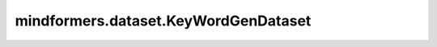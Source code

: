 mindformers.dataset.KeyWordGenDataset
=====================================

.. py:class:: mindformers.dataset.KeyWordGenDataset(dataset_config=None, data_loader=None, tokenizer=None, input_columns=None, batch_size=8, drop_remainder=True, num_parallel_workers=8, repeat=1, ignore_pad_token_for_loss=True, max_source_length=None, max_target_length=None, phase='train', version=1, seed=0, prefetch_size=1, numa_enable=False, auto_tune=False, filepath_prefix='./autotune', autotune_per_step=10, profile=False, **kwargs)

    关键词生成数据集。
    根据不同的 `phase` 配置，数据集会生成不同的输出列。

    - `phase` 为 ``'train'`` ，输出列为 `[input_ids, labels, position_ids, attention_mask]` 。
    - `phase` 为 ``'eval'`` ，输出列为 `[input_ids, labels]` 。

    输出列均会被转换为int32类型。

    参数：
        - **dataset_config** (dict, 可选) - 数据集配置信息。当传入的 `dataset_config` 为空字典或 ``None`` 时， `dataset_config` 将由以下所有参数生成；否则以下所有参数被忽略。默认值： ``None`` 。
        - **data_loader** (Union[dict, Callable], 可选) - 必须是包含data loader配置信息的字典，或一个data loader实例。当 `data_loader` 为 `dict` 类型时，字典的键可以是"type"、"dataset_dir"、"dataset_files"、"phase"、"shuffle"、"origin_columns"和"version"。默认值： ``None`` 。

          - ``"type"`` - 必选。数据集的类型。必须是 `str` 或 `type` 类型。当 ``"type"`` 对应值为"MindDataset"时， ``"dataset_dir"`` 与 ``"dataset_files"`` 中必选两者之一，优先使用 ``"dataset_dir"`` ；否则必选 ``"dataset_dir"`` 。
          - ``"dataset_dir"`` - 数据集文件所在路径或目录。当 ``"type"`` 为"MindDataset"且 ``"dataset_dir"`` 表示一个目录时，将递归查找目录下所有 `mindrecord` 格式文件。
          - ``"dataset_files"`` - `mindrecord` 格式文件所在路径。当 ``"type"`` 为"MindDataset"时生效；否则键被忽略。必须是 `list` 或 `tuple` 类型。
          - ``"phase"`` - 必选。需要读取的数据集的子集，可选值为"train"和"eval"。
          - ``"shuffle"`` - 必选。指示是否混洗数据集。必须是 `bool` 类型。
          - ``"origin_columns"`` - 必选。表示"prompt"和"answer"在数据文件中的对应列名。必须是两个字符串组成的列表。
          - ``"version"`` - 可选。映射函数的版本，可选值为"1"和"2"。未配置键时，默认为 ``1`` 。

        - **tokenizer** (Union[dict, Callable], 可选) - 必须是包含分词器配置信息的字典，或一个分词器实例。默认值： ``None`` 。
        - **input_columns** (list[str], 可选) - 表示映射处理前的数据列名称。默认值： ``None`` 。
        - **batch_size** (int, 可选) - 每个批次的大小。默认值： ``8`` 。
        - **drop_remainder** (bool, 可选) - 是否在最后一个批次的数据项数小于批次大小时，丢弃最后一个批次。默认值： ``True`` 。
        - **num_parallel_workers** (int, 可选) - 并行执行数据映射处理的进程/线程数。默认值： ``8`` 。
        - **repeat** (int, 可选) - 数据集重复的次数。默认值： ``1`` 。
        - **ignore_pad_token_for_loss** (bool, 可选) - 是否忽略<pad>词元对应的损失。默认值：``True``。
        - **max_source_length** (int, 可选) - 源序列的最大长度。默认值： ``None`` 。
        - **max_target_length** (int, 可选) - 目标序列的最大长度。默认值： ``None`` 。
        - **phase** (int, 可选) - 需要读取的数据集的子集，`data_loader` 为 `dict` 类型时忽略该参数。可选值为 'train' 或 'eval'。默认值： ``'train'`` 。
        - **version** (int, 可选) - 映射函数的版本， `data_loader` 为 `dict` 类型时忽略该参数。可选值为 `1` 或 `2`。默认值：``1`` 。
        - **seed** (int, 可选) - 随机数种子。默认值： ``0`` 。
        - **prefetch_size** (int, 可选) - 流水线中每个数据处理操作的缓存队列大小。默认值： ``1`` 。
        - **numa_enable** (bool, 可选) - 是否采用NUMA绑定函数。默认值： ``False`` 。
        - **auto_tune** (bool, 可选) - 是否启用数据处理参数自动优化。默认值： ``False`` 。
        - **autotune_per_step** (int, 可选) - 设置调整自动数据加速配置步骤的间隔。默认值： ``10`` 。
        - **filepath_prefix** (str, 可选) - 保存优化参数配置的路径。默认值： ``'./autotune'`` 。
        - **profile** (bool, 可选) - 是否启用数据收集。默认值： ``False`` 。

    返回：
        `KeyWordGenDataset` 实例。

    异常：
        - **ValueError** -  `dataset_config.data_loader` 中没有指定键 `"dataset_dir"` 或 `"dataset_files"` 。
